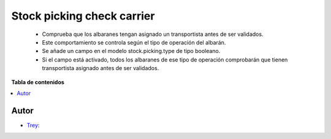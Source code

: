 ===========================
Stock picking check carrier
===========================

.. |badge1| image:: https://img.shields.io/badge/licence-AGPL--3-blue.png
    :target: http://www.gnu.org/licenses/agpl-3.0-standalone.html
    :alt: License: AGPL-3

|badge1|

    * Comprueba que los albaranes tengan asignado un transportista antes de ser validados.
    * Este comportamiento se controla según el tipo de operación del albarán.
    * Se añade un campo en el modelo stock.picking.type de tipo booleano.
    * Si el campo está activado, todos los albaranes de ese tipo de operación comprobarán que tienen transportista asignado antes de ser validados.

**Tabla de contenidos**

.. contents::
   :local:


Autor
~~~~~

* `Trey <https://www.trey.es>`__:

